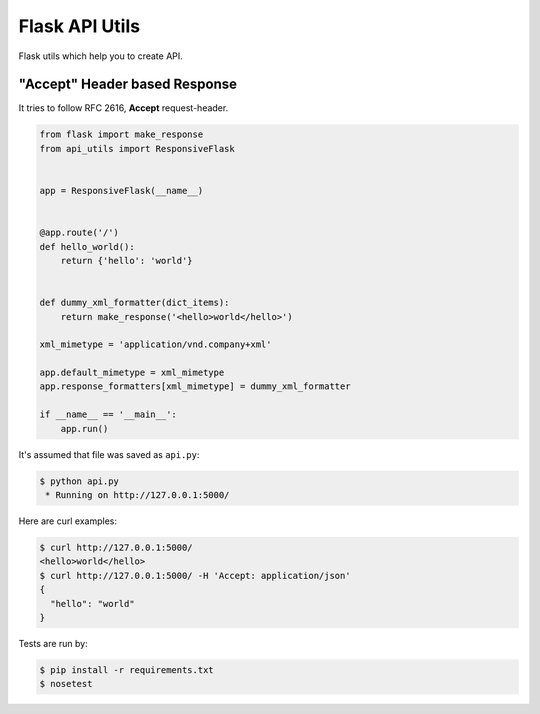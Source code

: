 ===============
Flask API Utils
===============

Flask utils which help you to create API.

"Accept" Header based Response
------------------------------

It tries to follow RFC 2616, **Accept** request-header.

.. code-block:: python

    from flask import make_response
    from api_utils import ResponsiveFlask


    app = ResponsiveFlask(__name__)


    @app.route('/')
    def hello_world():
        return {'hello': 'world'}


    def dummy_xml_formatter(dict_items):
        return make_response('<hello>world</hello>')

    xml_mimetype = 'application/vnd.company+xml'

    app.default_mimetype = xml_mimetype
    app.response_formatters[xml_mimetype] = dummy_xml_formatter

    if __name__ == '__main__':
        app.run()

It's assumed that file was saved as ``api.py``:

.. code-block:: console

    $ python api.py
     * Running on http://127.0.0.1:5000/

Here are curl examples:

.. code-block:: console

    $ curl http://127.0.0.1:5000/
    <hello>world</hello>
    $ curl http://127.0.0.1:5000/ -H 'Accept: application/json'
    {
      "hello": "world"
    }

Tests are run by:

.. code-block:: console

    $ pip install -r requirements.txt
    $ nosetest
